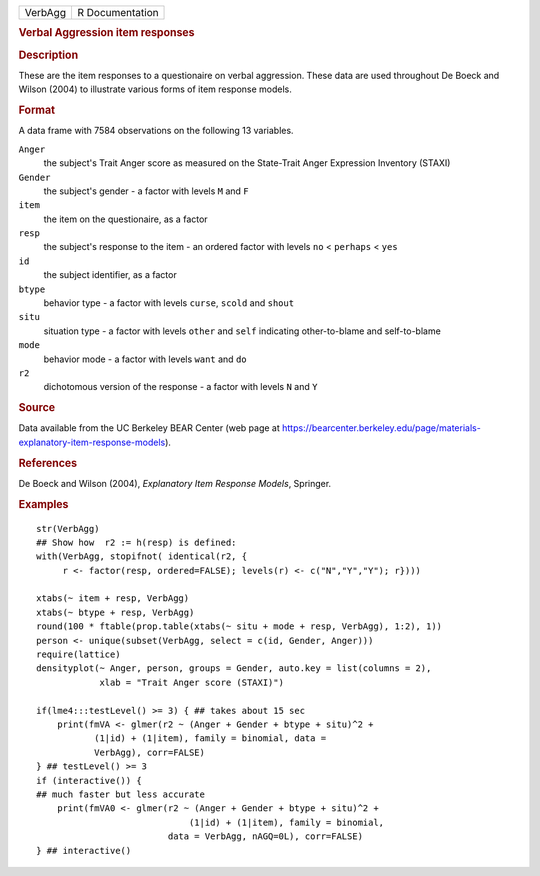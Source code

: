 .. container::

   ======= ===============
   VerbAgg R Documentation
   ======= ===============

   .. rubric:: Verbal Aggression item responses
      :name: verbal-aggression-item-responses

   .. rubric:: Description
      :name: description

   These are the item responses to a questionaire on verbal aggression.
   These data are used throughout De Boeck and Wilson (2004) to
   illustrate various forms of item response models.

   .. rubric:: Format
      :name: format

   A data frame with 7584 observations on the following 13 variables.

   ``Anger``
      the subject's Trait Anger score as measured on the State-Trait
      Anger Expression Inventory (STAXI)

   ``Gender``
      the subject's gender - a factor with levels ``M`` and ``F``

   ``item``
      the item on the questionaire, as a factor

   ``resp``
      the subject's response to the item - an ordered factor with levels
      ``no`` < ``perhaps`` < ``yes``

   ``id``
      the subject identifier, as a factor

   ``btype``
      behavior type - a factor with levels ``curse``, ``scold`` and
      ``shout``

   ``situ``
      situation type - a factor with levels ``other`` and ``self``
      indicating other-to-blame and self-to-blame

   ``mode``
      behavior mode - a factor with levels ``want`` and ``do``

   ``r2``
      dichotomous version of the response - a factor with levels ``N``
      and ``Y``

   .. rubric:: Source
      :name: source

   Data available from the UC Berkeley BEAR Center (web page at
   https://bearcenter.berkeley.edu/page/materials-explanatory-item-response-models).

   .. rubric:: References
      :name: references

   De Boeck and Wilson (2004), *Explanatory Item Response Models*,
   Springer.

   .. rubric:: Examples
      :name: examples

   ::

      str(VerbAgg)
      ## Show how  r2 := h(resp) is defined:
      with(VerbAgg, stopifnot( identical(r2, {
           r <- factor(resp, ordered=FALSE); levels(r) <- c("N","Y","Y"); r})))

      xtabs(~ item + resp, VerbAgg)
      xtabs(~ btype + resp, VerbAgg)
      round(100 * ftable(prop.table(xtabs(~ situ + mode + resp, VerbAgg), 1:2), 1))
      person <- unique(subset(VerbAgg, select = c(id, Gender, Anger)))
      require(lattice)
      densityplot(~ Anger, person, groups = Gender, auto.key = list(columns = 2),
                  xlab = "Trait Anger score (STAXI)")

      if(lme4:::testLevel() >= 3) { ## takes about 15 sec
          print(fmVA <- glmer(r2 ~ (Anger + Gender + btype + situ)^2 +
                 (1|id) + (1|item), family = binomial, data =
                 VerbAgg), corr=FALSE)
      } ## testLevel() >= 3
      if (interactive()) {
      ## much faster but less accurate
          print(fmVA0 <- glmer(r2 ~ (Anger + Gender + btype + situ)^2 +
                                   (1|id) + (1|item), family = binomial,
                               data = VerbAgg, nAGQ=0L), corr=FALSE)
      } ## interactive()
